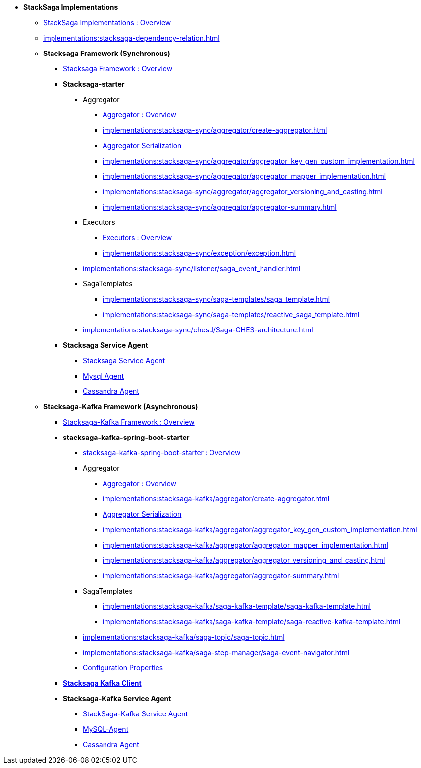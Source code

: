 * [.green]*StackSaga Implementations*
** xref:implementations:engine-overview.adoc[StackSaga Implementations : Overview]
** xref:implementations:stacksaga-dependency-relation.adoc[]

** [.green]*Stacksaga Framework (Synchronous)*
*** xref:implementations:stacksaga-sync/overview.adoc[Stacksaga Framework : Overview]

*** [.teal]*Stacksaga-starter*
**** Aggregator
***** xref:implementations:stacksaga-sync/aggregator/aggregator.adoc[Aggregator : Overview]
***** xref:implementations:stacksaga-sync/aggregator/create-aggregator.adoc[]
***** xref:implementations:stacksaga-sync/aggregator/saga_serializable.adoc[Aggregator Serialization]
***** xref:implementations:stacksaga-sync/aggregator/aggregator_key_gen_custom_implementation.adoc[]
***** xref:implementations:stacksaga-sync/aggregator/aggregator_mapper_implementation.adoc[]
***** xref:implementations:stacksaga-sync/aggregator/aggregator_versioning_and_casting.adoc[]
***** xref:implementations:stacksaga-sync/aggregator/aggregator-summary.adoc[]
**** Executors
***** xref:implementations:stacksaga-sync/executor/executor_architecture.adoc[Executors : Overview]
***** xref:implementations:stacksaga-sync/exception/exception.adoc[]
**** xref:implementations:stacksaga-sync/listener/saga_event_handler.adoc[]
**** SagaTemplates
***** xref:implementations:stacksaga-sync/saga-templates/saga_template.adoc[]
***** xref:implementations:stacksaga-sync/saga-templates/reactive_saga_template.adoc[]
**** xref:implementations:stacksaga-sync/chesd/Saga-CHES-architecture.adoc[]

*** [.teal]*Stacksaga Service Agent*
**** xref:implementations:stacksaga-sync/stacksaga-agent/overview/stacksaga-agent.adoc[Stacksaga Service Agent]
**** xref:stacksaga-sync/stacksaga-agent/mysql-agent/mysql-stacksaga-agent.adoc[Mysql Agent]
**** xref:stacksaga-sync/stacksaga-agent/cassandra-agent/cassandra-agent.adoc[Cassandra Agent]


** [.green]*Stacksaga-Kafka Framework (Asynchronous)*
*** xref:implementations:stacksaga-kafka/overview.adoc[Stacksaga-Kafka Framework : Overview]

*** [.teal]*stacksaga-kafka-spring-boot-starter*
**** xref:implementations:stacksaga-kafka/stacksaga-starter/overview.adoc[ stacksaga-kafka-spring-boot-starter : Overview]
**** Aggregator
***** xref:implementations:stacksaga-kafka/aggregator/aggregator.adoc[Aggregator : Overview]
***** xref:implementations:stacksaga-kafka/aggregator/create-aggregator.adoc[]
***** xref:implementations:stacksaga-kafka/aggregator/saga_serializable.adoc[Aggregator Serialization]
***** xref:implementations:stacksaga-kafka/aggregator/aggregator_key_gen_custom_implementation.adoc[]
***** xref:implementations:stacksaga-kafka/aggregator/aggregator_mapper_implementation.adoc[]
***** xref:implementations:stacksaga-kafka/aggregator/aggregator_versioning_and_casting.adoc[]
***** xref:implementations:stacksaga-kafka/aggregator/aggregator-summary.adoc[]
**** SagaTemplates
***** xref:implementations:stacksaga-kafka/saga-kafka-template/saga-kafka-template.adoc[]
***** xref:implementations:stacksaga-kafka/saga-kafka-template/saga-reactive-kafka-template.adoc[]
**** xref:implementations:stacksaga-kafka/saga-topic/saga-topic.adoc[]
**** xref:implementations:stacksaga-kafka/saga-step-manager/saga-event-navigator.adoc[]
**** xref:#[Configuration Properties]

*** xref:implementations:stacksaga-kafka/stacksaga-kafka-client/overview.adoc[[.teal]*Stacksaga Kafka Client*]

*** [.teal]*Stacksaga-Kafka Service Agent*
**** xref:implementations:stacksaga-kafka/stacksaga-agent/stacksaga-kafka-agent-overview.adoc[StackSaga-Kafka Service Agent]
**** xref:implementations:stacksaga-kafka/stacksaga-agent/mysql-agent/stacksaga-kafka-agent-mysql.adoc[MySQL-Agent]
**** xref:stacksaga-kafka/stacksaga-agent/cassandra-agent/stacksaga-kafka-agent-cassandra.adoc[Cassandra Agent]
